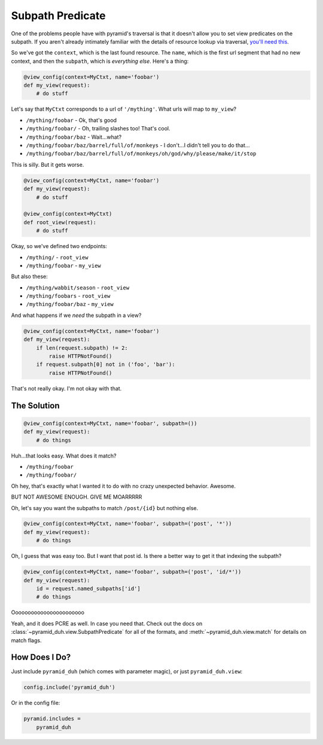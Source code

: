 Subpath Predicate
=================
One of the problems people have with pyramid's traversal is that it doesn't
allow you to set view predicates on the subpath. If you aren't already
intimately familiar with the details of resource lookup via traversal, `you'll
need this <https://pyramid.readthedocs.org/en/latest/narr/traversal.html>`_.

So we've got the ``context``, which is the last found resource. The ``name``,
which is the first url segment that had no new context, and then the
``subpath``, which is *everything else*. Here's a thing:

.. code-block:: python

    @view_config(context=MyCtxt, name='foobar')
    def my_view(request):
        # do stuff

Let's say that ``MyCtxt`` corresponds to a url of ``'/mything'``. What urls
will map to ``my_view``?

* ``/mything/foobar`` - Ok, that's good
* ``/mything/foobar/`` - Oh, trailing slashes too! That's cool.
* ``/mything/foobar/baz`` - Wait...what?
* ``/mything/foobar/baz/barrel/full/of/monkeys`` - I don't...I didn't tell you to do that...
* ``/mything/foobar/baz/barrel/full/of/monkeys/oh/god/why/please/make/it/stop``

This is silly. But it gets worse.

.. code-block:: python

    @view_config(context=MyCtxt, name='foobar')
    def my_view(request):
        # do stuff

    @view_config(context=MyCtxt)
    def root_view(request):
        # do stuff

Okay, so we've defined two endpoints:

* ``/mything/`` - ``root_view``
* ``/mything/foobar`` - ``my_view``

But also these:

* ``/mything/wabbit/season`` - ``root_view``
* ``/mything/foobars`` - ``root_view``
* ``/mything/foobar/baz`` - ``my_view``

And what happens if we *need* the subpath in a view?

.. code-block:: python

    @view_config(context=MyCtxt, name='foobar')
    def my_view(request):
        if len(request.subpath) != 2:
            raise HTTPNotFound()
        if request.subpath[0] not in ('foo', 'bar'):
            raise HTTPNotFound()

That's not really okay. I'm not okay with that.

The Solution
------------
.. code-block:: python

    @view_config(context=MyCtxt, name='foobar', subpath=())
    def my_view(request):
        # do things

Huh...that looks easy. What does it match?

* ``/mything/foobar``
* ``/mything/foobar/``

Oh hey, that's exactly what I wanted it to do with no crazy unexpected
behavior. Awesome.

BUT NOT AWESOME ENOUGH. GIVE ME MOARRRRR

Oh, let's say you want the subpaths to match ``/post/{id}`` but nothing else.

.. code-block:: python

    @view_config(context=MyCtxt, name='foobar', subpath=('post', '*'))
    def my_view(request):
        # do things

Oh, I guess that was easy too. But I want that post id. Is there a better way
to get it that indexing the subpath?

.. code-block:: python

    @view_config(context=MyCtxt, name='foobar', subpath=('post', 'id/*'))
    def my_view(request):
        id = request.named_subpaths['id']
        # do things

Ooooooooooooooooooooooo

Yeah, and it does PCRE as well. In case you need that. Check out the docs on
:class:`~pyramid_duh.view.SubpathPredicate` for all of the formats, and
:meth:`~pyramid_duh.view.match` for details on match flags.

How Does I Do?
--------------
Just include ``pyramid_duh`` (which comes with parameter magic), or just
``pyramid_duh.view``:

.. code-block:: python

    config.include('pyramid_duh')

Or in the config file:

.. code-block:: ini

    pyramid.includes =
        pyramid_duh
